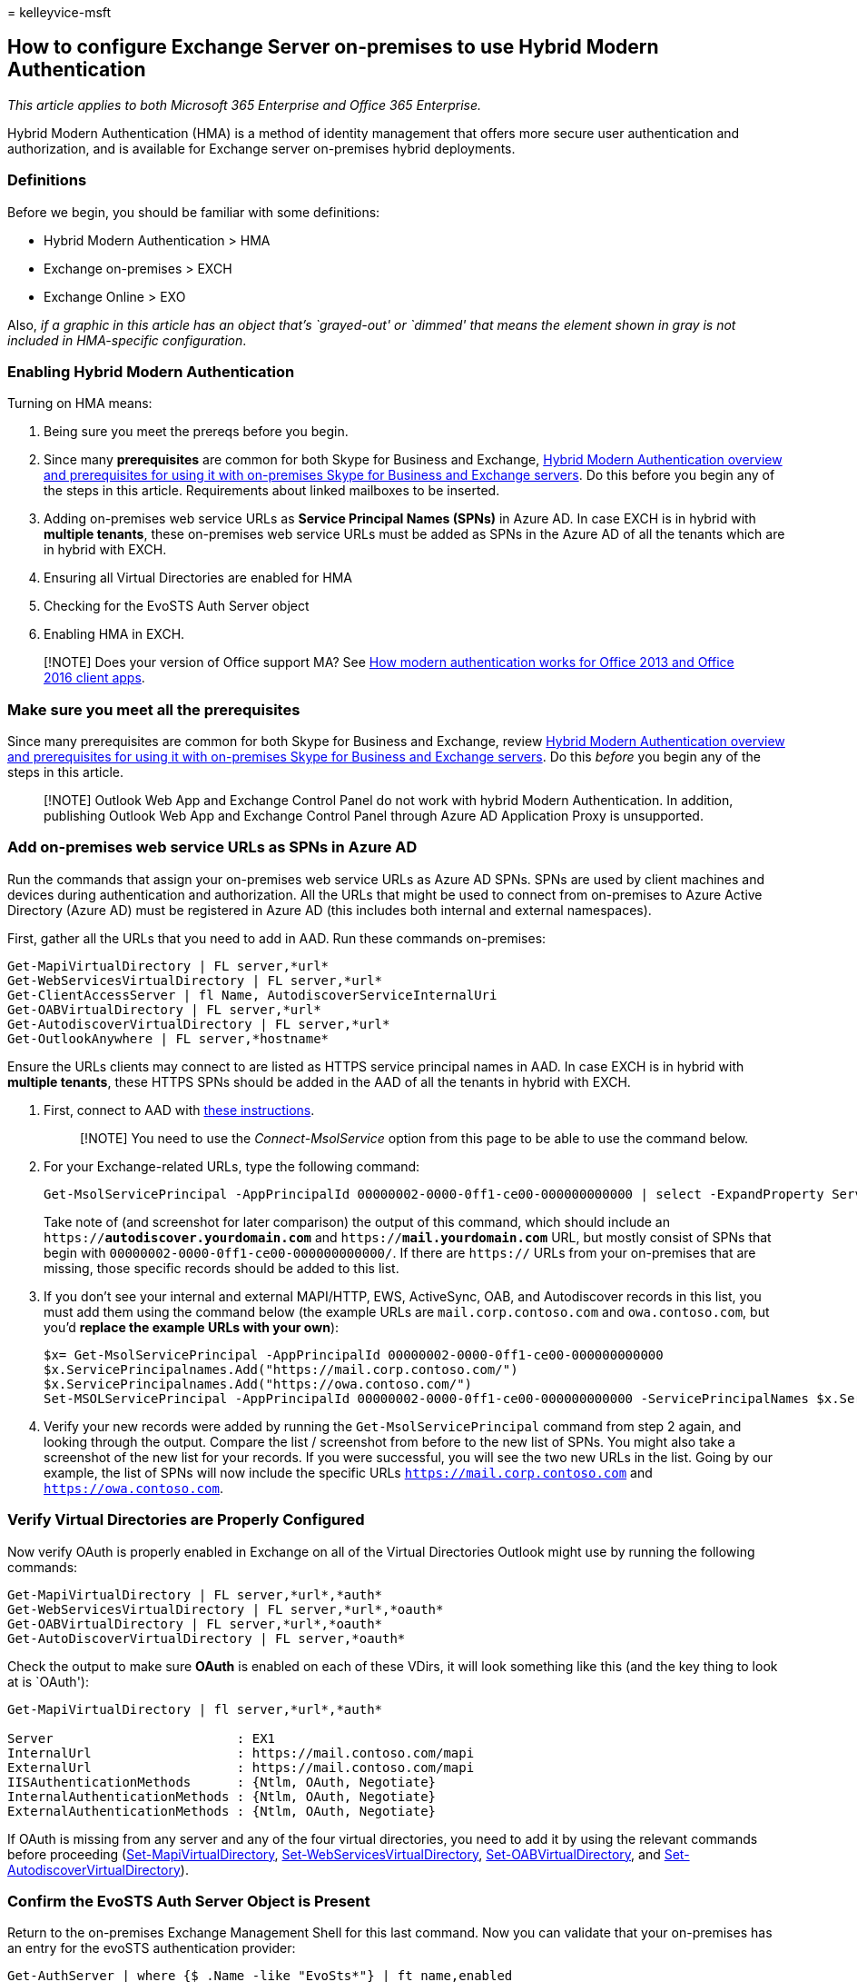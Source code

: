 = 
kelleyvice-msft

== How to configure Exchange Server on-premises to use Hybrid Modern Authentication

_This article applies to both Microsoft 365 Enterprise and Office 365
Enterprise._

Hybrid Modern Authentication (HMA) is a method of identity management
that offers more secure user authentication and authorization, and is
available for Exchange server on-premises hybrid deployments.

=== Definitions

Before we begin, you should be familiar with some definitions:

* Hybrid Modern Authentication > HMA
* Exchange on-premises > EXCH
* Exchange Online > EXO

Also, _if a graphic in this article has an object that’s `grayed-out' or
`dimmed' that means the element shown in gray is not included in
HMA-specific configuration_.

=== Enabling Hybrid Modern Authentication

Turning on HMA means:

[arabic]
. Being sure you meet the prereqs before you begin.
. Since many *prerequisites* are common for both Skype for Business and
Exchange, link:hybrid-modern-auth-overview.md[Hybrid Modern
Authentication overview and prerequisites for using it with on-premises
Skype for Business and Exchange servers]. Do this before you begin any
of the steps in this article. Requirements about linked mailboxes to be
inserted.
. Adding on-premises web service URLs as *Service Principal Names
(SPNs)* in Azure AD. In case EXCH is in hybrid with *multiple tenants*,
these on-premises web service URLs must be added as SPNs in the Azure AD
of all the tenants which are in hybrid with EXCH.
. Ensuring all Virtual Directories are enabled for HMA
. Checking for the EvoSTS Auth Server object
. Enabling HMA in EXCH.

____
[!NOTE] Does your version of Office support MA? See
link:modern-auth-for-office-2013-and-2016.md[How modern authentication
works for Office 2013 and Office 2016 client apps].
____

=== Make sure you meet all the prerequisites

Since many prerequisites are common for both Skype for Business and
Exchange, review link:hybrid-modern-auth-overview.md[Hybrid Modern
Authentication overview and prerequisites for using it with on-premises
Skype for Business and Exchange servers]. Do this _before_ you begin any
of the steps in this article.

____
[!NOTE] Outlook Web App and Exchange Control Panel do not work with
hybrid Modern Authentication. In addition, publishing Outlook Web App
and Exchange Control Panel through Azure AD Application Proxy is
unsupported.
____

=== Add on-premises web service URLs as SPNs in Azure AD

Run the commands that assign your on-premises web service URLs as Azure
AD SPNs. SPNs are used by client machines and devices during
authentication and authorization. All the URLs that might be used to
connect from on-premises to Azure Active Directory (Azure AD) must be
registered in Azure AD (this includes both internal and external
namespaces).

First, gather all the URLs that you need to add in AAD. Run these
commands on-premises:

[source,powershell]
----
Get-MapiVirtualDirectory | FL server,*url*
Get-WebServicesVirtualDirectory | FL server,*url*
Get-ClientAccessServer | fl Name, AutodiscoverServiceInternalUri
Get-OABVirtualDirectory | FL server,*url*
Get-AutodiscoverVirtualDirectory | FL server,*url*
Get-OutlookAnywhere | FL server,*hostname*
----

Ensure the URLs clients may connect to are listed as HTTPS service
principal names in AAD. In case EXCH is in hybrid with *multiple
tenants*, these HTTPS SPNs should be added in the AAD of all the tenants
in hybrid with EXCH.

[arabic]
. First, connect to AAD with
link:connect-to-microsoft-365-powershell.md[these instructions].
+
____
[!NOTE] You need to use the _Connect-MsolService_ option from this page
to be able to use the command below.
____
. For your Exchange-related URLs, type the following command:
+
[source,powershell]
----
Get-MsolServicePrincipal -AppPrincipalId 00000002-0000-0ff1-ce00-000000000000 | select -ExpandProperty ServicePrincipalNames
----
+
Take note of (and screenshot for later comparison) the output of this
command, which should include an `https://*autodiscover.yourdomain.com*`
and `https://*mail.yourdomain.com*` URL, but mostly consist of SPNs that
begin with `00000002-0000-0ff1-ce00-000000000000/`. If there are
`https://` URLs from your on-premises that are missing, those specific
records should be added to this list.
. If you don’t see your internal and external MAPI/HTTP, EWS,
ActiveSync, OAB, and Autodiscover records in this list, you must add
them using the command below (the example URLs are
`mail.corp.contoso.com` and `owa.contoso.com`, but you’d *replace the
example URLs with your own*):
+
[source,powershell]
----
$x= Get-MsolServicePrincipal -AppPrincipalId 00000002-0000-0ff1-ce00-000000000000
$x.ServicePrincipalnames.Add("https://mail.corp.contoso.com/")
$x.ServicePrincipalnames.Add("https://owa.contoso.com/")
Set-MSOLServicePrincipal -AppPrincipalId 00000002-0000-0ff1-ce00-000000000000 -ServicePrincipalNames $x.ServicePrincipalNames
----
. Verify your new records were added by running the
`Get-MsolServicePrincipal` command from step 2 again, and looking
through the output. Compare the list / screenshot from before to the new
list of SPNs. You might also take a screenshot of the new list for your
records. If you were successful, you will see the two new URLs in the
list. Going by our example, the list of SPNs will now include the
specific URLs `https://mail.corp.contoso.com` and
`https://owa.contoso.com`.

=== Verify Virtual Directories are Properly Configured

Now verify OAuth is properly enabled in Exchange on all of the Virtual
Directories Outlook might use by running the following commands:

[source,powershell]
----
Get-MapiVirtualDirectory | FL server,*url*,*auth*
Get-WebServicesVirtualDirectory | FL server,*url*,*oauth*
Get-OABVirtualDirectory | FL server,*url*,*oauth*
Get-AutoDiscoverVirtualDirectory | FL server,*oauth*
----

Check the output to make sure *OAuth* is enabled on each of these VDirs,
it will look something like this (and the key thing to look at is
`OAuth'):

[source,powershell]
----
Get-MapiVirtualDirectory | fl server,*url*,*auth*

Server                        : EX1
InternalUrl                   : https://mail.contoso.com/mapi
ExternalUrl                   : https://mail.contoso.com/mapi
IISAuthenticationMethods      : {Ntlm, OAuth, Negotiate}
InternalAuthenticationMethods : {Ntlm, OAuth, Negotiate}
ExternalAuthenticationMethods : {Ntlm, OAuth, Negotiate}
----

If OAuth is missing from any server and any of the four virtual
directories, you need to add it by using the relevant commands before
proceeding
(link:/powershell/module/exchange/set-mapivirtualdirectory[Set-MapiVirtualDirectory],
link:/powershell/module/exchange/set-webservicesvirtualdirectory[Set-WebServicesVirtualDirectory],
link:/powershell/module/exchange/set-oabvirtualdirectory[Set-OABVirtualDirectory],
and
link:/powershell/module/exchange/set-autodiscovervirtualdirectory[Set-AutodiscoverVirtualDirectory]).

=== Confirm the EvoSTS Auth Server Object is Present

Return to the on-premises Exchange Management Shell for this last
command. Now you can validate that your on-premises has an entry for the
evoSTS authentication provider:

[source,powershell]
----
Get-AuthServer | where {$_.Name -like "EvoSts*"} | ft name,enabled
----

Your output should show an AuthServer of the Name EvoSts with a GUID and
the `Enabled' state should be True. If you don’t see this, you should
download and run the most recent version of the Hybrid Configuration
Wizard.

____
[!NOTE] In case EXCH is in hybrid with *multiple tenants*, your output
should show one AuthServer of the Name `EvoSts - {GUID}` for each tenant
in hybrid with EXCH and the *Enabled* state should be True for all of
these AuthServer objects.
____

____
[!IMPORTANT] If you’re running Exchange 2010 in your environment, the
EvoSTS authentication provider won’t be created.
____

=== Enable HMA

Run the following command in the Exchange Management Shell, on-premises,
replacing <GUID> in the command line with the string in your
environment:

[source,powershell]
----
Set-AuthServer -Identity "EvoSTS - <GUID>" -IsDefaultAuthorizationEndpoint $true
Set-OrganizationConfig -OAuth2ClientProfileEnabled $true
----

____
[!NOTE] In older versions of the Hybrid Configuration Wizard the EvoSts
AuthServer was simply named EvoSTS without a GUID attached. There is no
action you need to take, just modify the command line above to reflect
this by removing the GUID portion of the command:

[source,powershell]
----
Set-AuthServer -Identity EvoSTS -IsDefaultAuthorizationEndpoint $true
----
____

If the EXCH version is Exchange 2016 (CU18 or higher) or Exchange 2019
(CU7 or higher) and hybrid was configured with HCW downloaded after
September 2020, run the following command in the Exchange Management
Shell, on-premises:

[source,powershell]
----
Set-AuthServer -Identity "EvoSTS - {GUID}" -DomainName "Tenant Domain" -IsDefaultAuthorizationEndpoint $true
Set-OrganizationConfig -OAuth2ClientProfileEnabled $true
----

____
[!NOTE] In case EXCH is in hybrid with *multiple tenants*, there are
multiple AuthServer objects present in EXCH with domains corresponding
to each tenant. The *IsDefaultAuthorizationEndpoint* flag should be set
to true (using the *IsDefaultAuthorizationEndpoint* cmdlet) for any one
of these AuthServer objects. This flag can’t be set to true for all the
Authserver objects and HMA would be enabled even if one of these
AuthServer object’s *IsDefaultAuthorizationEndpoint* flag is set to
true.

For the *DomainName* parameter, use the tenant domain value, which is
usually in the form `contoso.onmicrosoft.com`.
____

=== Verify

Once you enable HMA, a client’s next login will use the new auth flow.
Note that just turning on HMA won’t trigger a reauthentication for any
client, and it might take a while for Exchange to pick up the new
settings.

You should also hold down the CTRL key at the same time you right-click
the icon for the Outlook client (also in the Windows Notifications tray)
and click `Connection Status'. Look for the client’s SMTP address
against an *Authn* type of `Bearer\*`, which represents the bearer token
used in OAuth.

____
[!NOTE] Need to configure Skype for Business with HMA? You’ll need two
articles: One that lists
link:/skypeforbusiness/plan-your-deployment/modern-authentication/topologies-supported[supported
topologies], and one that shows you
link:configure-skype-for-business-for-hybrid-modern-authentication.md[how
to do the configuration].
____

=== Using hybrid Modern Authentication with Outlook for iOS and Android

If you are an on-premises customer using Exchange server on TCP 443,
allow network traffic from the following IP ranges:

[source,console]
----
52.125.128.0/20
52.127.96.0/23
----

These IP address ranges are also documented in
link:/microsoft-365/enterprise/additional-office365-ip-addresses-and-urls[Additional
endpoints not included in the Office 365 IP Address and URL Web
service].

=== Related topics

link:/exchange/troubleshoot/modern-authentication/modern-authentication-configuration[Modern
Authentication configuration requirements for transition from Office 365
dedicated/ITAR to vNext]

